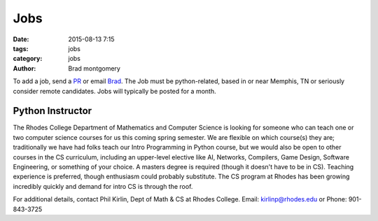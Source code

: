 Jobs
####

:date: 2015-08-13 7:15
:tags: jobs
:category: jobs
:author: Brad montgomery


To add a job, send a `PR <https://github.com/MemphisPython/mempy.org>`_ or
email `Brad <mailto:brad@mempy.org>`_. The Job must be python-related,
based in or near Memphis, TN or seriously consider remote candidates.
Jobs will typically be posted for a month.


Python Instructor
-----------------

The Rhodes College Department of Mathematics and Computer Science is looking
for someone who can teach one or two computer science courses for us this
coming spring semester.  We are flexible on which course(s) they are;
traditionally we have had folks teach our Intro Programming in Python course,
but we would also be open to other courses in the CS curriculum, including an
upper-level elective like AI, Networks, Compilers, Game Design, Software
Engineering, or something of your choice.  A masters degree is required
(though it doesn't have to be in CS). Teaching experience is preferred, though
enthusiasm could probably substitute.  The CS program at Rhodes has been growing
incredibly quickly and demand for intro CS is through the roof.


For additional details, contact Phil Kirlin, Dept of Math & CS at Rhodes College.
Email: `kirlinp@rhodes.edu <mailto:kirlinp@rhodes.edu>`_ or Phone: 901-843-3725
